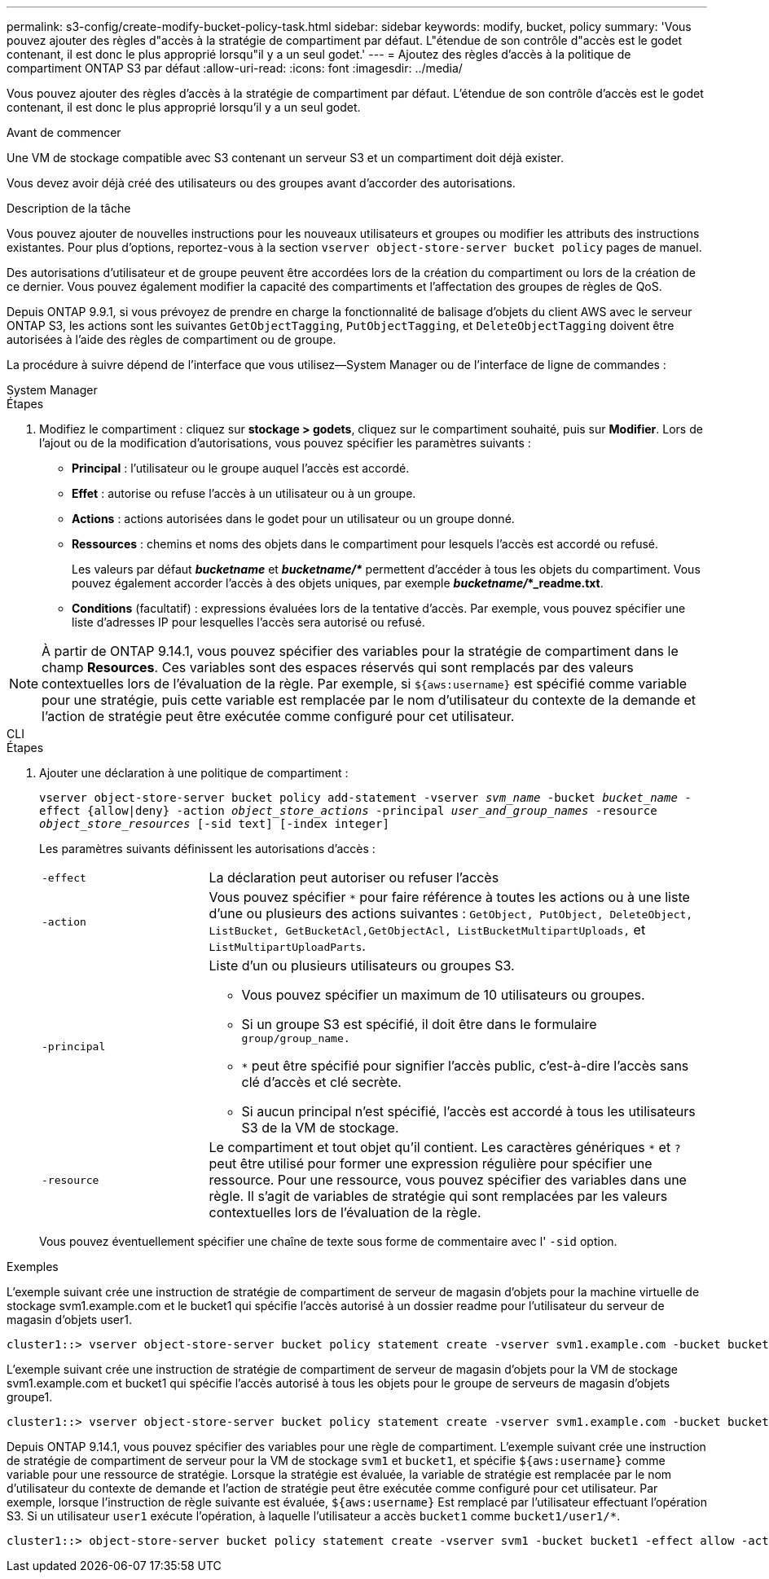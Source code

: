 ---
permalink: s3-config/create-modify-bucket-policy-task.html 
sidebar: sidebar 
keywords: modify, bucket, policy 
summary: 'Vous pouvez ajouter des règles d"accès à la stratégie de compartiment par défaut. L"étendue de son contrôle d"accès est le godet contenant, il est donc le plus approprié lorsqu"il y a un seul godet.' 
---
= Ajoutez des règles d'accès à la politique de compartiment ONTAP S3 par défaut
:allow-uri-read: 
:icons: font
:imagesdir: ../media/


[role="lead"]
Vous pouvez ajouter des règles d'accès à la stratégie de compartiment par défaut. L'étendue de son contrôle d'accès est le godet contenant, il est donc le plus approprié lorsqu'il y a un seul godet.

.Avant de commencer
Une VM de stockage compatible avec S3 contenant un serveur S3 et un compartiment doit déjà exister.

Vous devez avoir déjà créé des utilisateurs ou des groupes avant d'accorder des autorisations.

.Description de la tâche
Vous pouvez ajouter de nouvelles instructions pour les nouveaux utilisateurs et groupes ou modifier les attributs des instructions existantes. Pour plus d'options, reportez-vous à la section `vserver object-store-server bucket policy` pages de manuel.

Des autorisations d'utilisateur et de groupe peuvent être accordées lors de la création du compartiment ou lors de la création de ce dernier. Vous pouvez également modifier la capacité des compartiments et l'affectation des groupes de règles de QoS.

Depuis ONTAP 9.9.1, si vous prévoyez de prendre en charge la fonctionnalité de balisage d'objets du client AWS avec le serveur ONTAP S3, les actions sont les suivantes `GetObjectTagging`, `PutObjectTagging`, et `DeleteObjectTagging` doivent être autorisées à l'aide des règles de compartiment ou de groupe.

La procédure à suivre dépend de l'interface que vous utilisez--System Manager ou de l'interface de ligne de commandes :

[role="tabbed-block"]
====
.System Manager
--
.Étapes
. Modifiez le compartiment : cliquez sur *stockage > godets*, cliquez sur le compartiment souhaité, puis sur *Modifier*.
Lors de l'ajout ou de la modification d'autorisations, vous pouvez spécifier les paramètres suivants :
+
** *Principal* : l'utilisateur ou le groupe auquel l'accès est accordé.
** *Effet* : autorise ou refuse l'accès à un utilisateur ou à un groupe.
** *Actions* : actions autorisées dans le godet pour un utilisateur ou un groupe donné.
** *Ressources* : chemins et noms des objets dans le compartiment pour lesquels l'accès est accordé ou refusé.
+
Les valeurs par défaut *_bucketname_* et *_bucketname/*_* permettent d'accéder à tous les objets du compartiment. Vous pouvez également accorder l'accès à des objets uniques, par exemple *_bucketname/_*_readme.txt*.

** *Conditions* (facultatif) : expressions évaluées lors de la tentative d'accès. Par exemple, vous pouvez spécifier une liste d'adresses IP pour lesquelles l'accès sera autorisé ou refusé.





NOTE: À partir de ONTAP 9.14.1, vous pouvez spécifier des variables pour la stratégie de compartiment dans le champ *Resources*. Ces variables sont des espaces réservés qui sont remplacés par des valeurs contextuelles lors de l'évaluation de la règle. Par exemple, si `${aws:username}` est spécifié comme variable pour une stratégie, puis cette variable est remplacée par le nom d'utilisateur du contexte de la demande et l'action de stratégie peut être exécutée comme configuré pour cet utilisateur.

--
.CLI
--
.Étapes
. Ajouter une déclaration à une politique de compartiment :
+
`vserver object-store-server bucket policy add-statement -vserver _svm_name_ -bucket _bucket_name_ -effect {allow|deny} -action _object_store_actions_ -principal _user_and_group_names_ -resource _object_store_resources_ [-sid text] [-index integer]`

+
Les paramètres suivants définissent les autorisations d'accès :

+
[cols="1,3"]
|===


 a| 
`-effect`
 a| 
La déclaration peut autoriser ou refuser l'accès



 a| 
`-action`
 a| 
Vous pouvez spécifier `*` pour faire référence à toutes les actions ou à une liste d'une ou plusieurs des actions suivantes : `GetObject, PutObject, DeleteObject, ListBucket, GetBucketAcl,GetObjectAcl, ListBucketMultipartUploads,` et `ListMultipartUploadParts`.



 a| 
`-principal`
 a| 
Liste d'un ou plusieurs utilisateurs ou groupes S3.

** Vous pouvez spécifier un maximum de 10 utilisateurs ou groupes.
** Si un groupe S3 est spécifié, il doit être dans le formulaire `group/group_name.`
** `*` peut être spécifié pour signifier l'accès public, c'est-à-dire l'accès sans clé d'accès et clé secrète.
** Si aucun principal n'est spécifié, l'accès est accordé à tous les utilisateurs S3 de la VM de stockage.




 a| 
`-resource`
 a| 
Le compartiment et tout objet qu'il contient. Les caractères génériques `*` et `?` peut être utilisé pour former une expression régulière pour spécifier une ressource. Pour une ressource, vous pouvez spécifier des variables dans une règle. Il s'agit de variables de stratégie qui sont remplacées par les valeurs contextuelles lors de l'évaluation de la règle.

|===
+
Vous pouvez éventuellement spécifier une chaîne de texte sous forme de commentaire avec l' `-sid` option.



.Exemples
L'exemple suivant crée une instruction de stratégie de compartiment de serveur de magasin d'objets pour la machine virtuelle de stockage svm1.example.com et le bucket1 qui spécifie l'accès autorisé à un dossier readme pour l'utilisateur du serveur de magasin d'objets user1.

[listing]
----
cluster1::> vserver object-store-server bucket policy statement create -vserver svm1.example.com -bucket bucket1 -effect allow -action GetObject,PutObject,DeleteObject,ListBucket -principal user1 -resource bucket1/readme/* -sid "fullAccessToReadmeForUser1"
----
L'exemple suivant crée une instruction de stratégie de compartiment de serveur de magasin d'objets pour la VM de stockage svm1.example.com et bucket1 qui spécifie l'accès autorisé à tous les objets pour le groupe de serveurs de magasin d'objets groupe1.

[listing]
----
cluster1::> vserver object-store-server bucket policy statement create -vserver svm1.example.com -bucket bucket1 -effect allow -action GetObject,PutObject,DeleteObject,ListBucket -principal group/group1 -resource bucket1/* -sid "fullAccessForGroup1"
----
Depuis ONTAP 9.14.1, vous pouvez spécifier des variables pour une règle de compartiment. L'exemple suivant crée une instruction de stratégie de compartiment de serveur pour la VM de stockage `svm1` et `bucket1`, et spécifie `${aws:username}` comme variable pour une ressource de stratégie. Lorsque la stratégie est évaluée, la variable de stratégie est remplacée par le nom d'utilisateur du contexte de demande et l'action de stratégie peut être exécutée comme configuré pour cet utilisateur. Par exemple, lorsque l'instruction de règle suivante est évaluée, `${aws:username}` Est remplacé par l'utilisateur effectuant l'opération S3. Si un utilisateur `user1` exécute l'opération, à laquelle l'utilisateur a accès `bucket1` comme `bucket1/user1/*`.

[listing]
----
cluster1::> object-store-server bucket policy statement create -vserver svm1 -bucket bucket1 -effect allow -action * -principal - -resource bucket1,bucket1/${aws:username}/*##
----
--
====